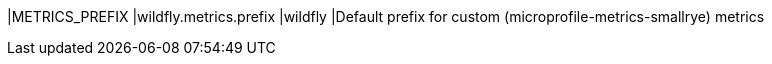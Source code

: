 |METRICS_PREFIX |wildfly.metrics.prefix |wildfly |Default prefix for custom (microprofile-metrics-smallrye) metrics
